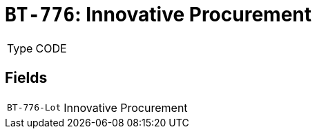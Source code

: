= `BT-776`: Innovative Procurement
:navtitle: Business Terms

[horizontal]
Type:: CODE

== Fields
[horizontal]
  `BT-776-Lot`:: Innovative Procurement
